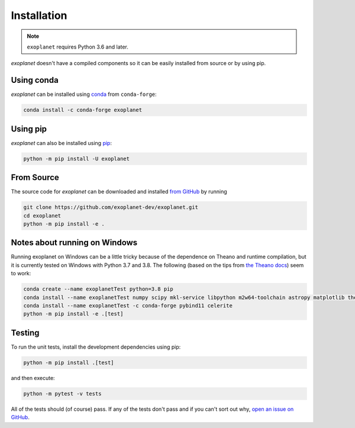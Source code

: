 .. _install:

Installation
============

.. note:: ``exoplanet`` requires Python 3.6 and later.

*exoplanet* doesn't have a compiled components so it can be easily installed from source or by using pip.

Using conda
-----------

*exoplanet* can be installed using `conda <https://docs.conda.io>`_ from ``conda-forge``:

.. code-block:: bash

    conda install -c conda-forge exoplanet


Using pip
---------

*exoplanet* can also be installed using `pip <https://pip.pypa.io>`_:

.. code-block:: bash

    python -m pip install -U exoplanet


.. _source:

From Source
-----------

The source code for *exoplanet* can be downloaded and installed `from GitHub
<https://github.com/exoplanet-dev/exoplanet>`_ by running

.. code-block:: bash

    git clone https://github.com/exoplanet-dev/exoplanet.git
    cd exoplanet
    python -m pip install -e .


.. _windows:

Notes about running on Windows
------------------------------

Running exoplanet on Windows can be a little tricky because of the dependence on Theano and runtime compilation,
but it is currently tested on Windows with Python 3.7 and 3.8.
The following (based on the tips from `the Theano docs <http://deeplearning.net/software/theano_versions/dev/install_windows.html>`_) seem to work:

.. code-block:: bash

    conda create --name exoplanetTest python=3.8 pip
    conda install --name exoplanetTest numpy scipy mkl-service libpython m2w64-toolchain astropy matplotlib theano
    conda install --name exoplanetTest -c conda-forge pybind11 celerite
    python -m pip install -e .[test]


Testing
-------

To run the unit tests, install the development dependencies using pip:

.. code-block:: bash

    python -m pip install .[test]

and then execute:

.. code-block:: bash

    python -m pytest -v tests

All of the tests should (of course) pass.
If any of the tests don't pass and if you can't sort out why, `open an issue
on GitHub <https://github.com/exoplanet-dev/exoplanet/issues>`_.
